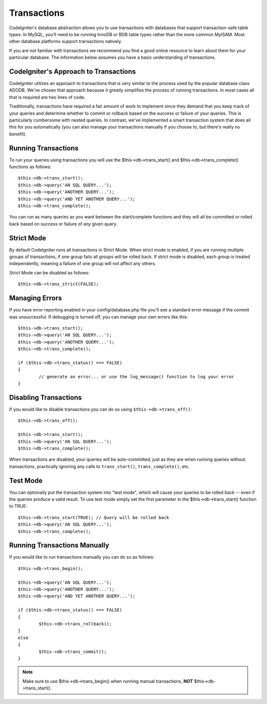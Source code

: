 ############
Transactions
############

CodeIgniter's database abstraction allows you to use transactions with
databases that support transaction-safe table types. In MySQL, you'll
need to be running InnoDB or BDB table types rather than the more common
MyISAM. Most other database platforms support transactions natively.

If you are not familiar with transactions we recommend you find a good
online resource to learn about them for your particular database. The
information below assumes you have a basic understanding of
transactions.

CodeIgniter's Approach to Transactions
======================================

CodeIgniter utilizes an approach to transactions that is very similar to
the process used by the popular database class ADODB. We've chosen that
approach because it greatly simplifies the process of running
transactions. In most cases all that is required are two lines of code.

Traditionally, transactions have required a fair amount of work to
implement since they demand that you keep track of your queries and
determine whether to commit or rollback based on the success or failure
of your queries. This is particularly cumbersome with nested queries. In
contrast, we've implemented a smart transaction system that does all
this for you automatically (you can also manage your transactions
manually if you choose to, but there's really no benefit).

Running Transactions
====================

To run your queries using transactions you will use the
$this->db->trans_start() and $this->db->trans_complete() functions as
follows::

	$this->db->trans_start();
	$this->db->query('AN SQL QUERY...');
	$this->db->query('ANOTHER QUERY...');
	$this->db->query('AND YET ANOTHER QUERY...');
	$this->db->trans_complete();

You can run as many queries as you want between the start/complete
functions and they will all be committed or rolled back based on success
or failure of any given query.

Strict Mode
===========

By default CodeIgniter runs all transactions in Strict Mode. When strict
mode is enabled, if you are running multiple groups of transactions, if
one group fails all groups will be rolled back. If strict mode is
disabled, each group is treated independently, meaning a failure of one
group will not affect any others.

Strict Mode can be disabled as follows::

	$this->db->trans_strict(FALSE);

Managing Errors
===============

If you have error reporting enabled in your config/database.php file
you'll see a standard error message if the commit was unsuccessful. If
debugging is turned off, you can manage your own errors like this::

	$this->db->trans_start();
	$this->db->query('AN SQL QUERY...');
	$this->db->query('ANOTHER QUERY...');
	$this->db->trans_complete();
	
	if ($this->db->trans_status() === FALSE)
	{
		// generate an error... or use the log_message() function to log your error
	}

Disabling Transactions
======================

If you would like to disable transactions you can do so using
``$this->db->trans_off()``::

	$this->db->trans_off();
	
	$this->db->trans_start();
	$this->db->query('AN SQL QUERY...');
	$this->db->trans_complete();

When transactions are disabled, your queries will be auto-committed, just as
they are when running queries without transactions, practically ignoring
any calls to ``trans_start()``, ``trans_complete()``, etc.

Test Mode
=========

You can optionally put the transaction system into "test mode", which
will cause your queries to be rolled back -- even if the queries produce
a valid result. To use test mode simply set the first parameter in the
$this->db->trans_start() function to TRUE::

	$this->db->trans_start(TRUE); // Query will be rolled back
	$this->db->query('AN SQL QUERY...');
	$this->db->trans_complete();

Running Transactions Manually
=============================

If you would like to run transactions manually you can do so as follows::

	$this->db->trans_begin();
	
	$this->db->query('AN SQL QUERY...');
	$this->db->query('ANOTHER QUERY...');
	$this->db->query('AND YET ANOTHER QUERY...');
	
	if ($this->db->trans_status() === FALSE)
	{
		$this->db->trans_rollback();
	}
	else
	{
		$this->db->trans_commit();
	}

.. note:: Make sure to use $this->db->trans_begin() when running manual
	transactions, **NOT** $this->db->trans_start().
